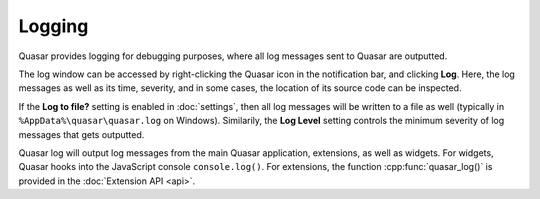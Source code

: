 Logging
=================

Quasar provides logging for debugging purposes, where all log messages sent to Quasar are outputted.

The log window can be accessed by right-clicking the Quasar icon in the notification bar, and clicking **Log**. Here, the log messages as well as its time, severity, and in some cases, the location of its source code can be inspected.

If the **Log to file?** setting is enabled in :doc:`settings`, then all log messages will be written to a file as well (typically in ``%AppData%\quasar\quasar.log`` on Windows). Similarily, the **Log Level** setting controls the minimum severity of log messages that gets outputted.

Quasar log will output log messages from the main Quasar application, extensions, as well as widgets. For widgets, Quasar hooks into the JavaScript console ``console.log()``. For extensions, the function :cpp:func:`quasar_log()` is provided in the :doc:`Extension API <api>`.
